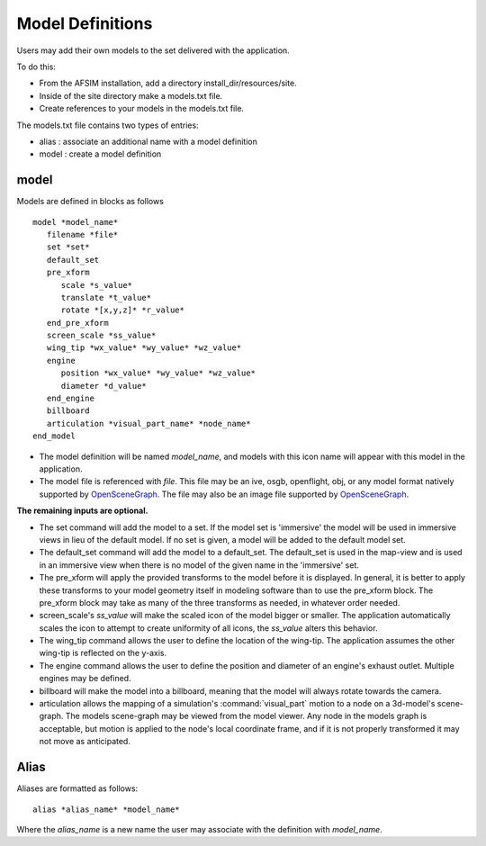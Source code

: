 .. ****************************************************************************
.. CUI
..
.. The Advanced Framework for Simulation, Integration, and Modeling (AFSIM)
..
.. The use, dissemination or disclosure of data in this file is subject to
.. limitation or restriction. See accompanying README and LICENSE for details.
.. ****************************************************************************

Model Definitions
-----------------

Users may add their own models to the set delivered with the application.

To do this:

* From the AFSIM installation, add a directory install_dir/resources/site.
* Inside of the site directory make a models.txt file.
* Create references to your models in the models.txt file.

The models.txt file contains two types of entries:

* alias : associate an additional name with a model definition
* model : create a model definition

model
=====

Models are defined in blocks as follows

::

	model *model_name*
	   filename *file*
	   set *set*
	   default_set
	   pre_xform
	      scale *s_value*
	      translate *t_value*
	      rotate *[x,y,z]* *r_value*
	   end_pre_xform
	   screen_scale *ss_value*
	   wing_tip *wx_value* *wy_value* *wz_value*
           engine
              position *wx_value* *wy_value* *wz_value*
              diameter *d_value*
           end_engine
	   billboard
	   articulation *visual_part_name* *node_name*
	end_model

* The model definition will be named *model_name*, and models with this icon name will appear with this model in the application.

* The model file is referenced with *file*.  This file may be an ive, osgb, openflight, obj, or any model format natively supported by `OpenSceneGraph <http://www.openscenegraph.org>`_.  The file may also be an image file supported by `OpenSceneGraph <http://www.openscenegraph.org>`_.

**The remaining inputs are optional.**

* The set command will add the model to a set.  If the model set is 'immersive' the model will be used in immersive views in lieu of the default model.  If no set is given, a model will be added to the default model set.

* The default_set command will add the model to a default_set.  The default_set is used in the map-view and is used in an immersive view when there is no model of the given name in the 'immersive' set.

* The pre_xform will apply the provided transforms to the model before it is displayed.  In general, it is better to apply these transforms to your model geometry itself in modeling software than to use the pre_xform block.  The pre_xform block may take as many of the three transforms as needed, in whatever order needed.

* screen_scale's *ss_value* will make the scaled icon of the model bigger or smaller.  The application automatically scales the icon to attempt to create uniformity of all icons, the *ss_value* alters this behavior.

* The wing_tip command allows the user to define the location of the wing-tip.  The application assumes the other wing-tip is reflected on the y-axis.

* The engine command allows the user to define the position and diameter of an engine's exhaust outlet. Multiple engines may be defined.

* billboard will make the model into a billboard, meaning that the model will always rotate towards the camera.

* articulation allows the mapping of a simulation's :command:`visual_part` motion to a node on a 3d-model's scene-graph.  The models scene-graph may be viewed from the model viewer.  Any node in the models graph is acceptable, but motion is applied to the node's local coordinate frame, and if it is not properly transformed it may not move as anticipated.

Alias
=====

Aliases are formatted as follows:

::

	alias *alias_name* *model_name*

Where the *alias_name* is a new name the user may associate with the definition with *model_name*.

